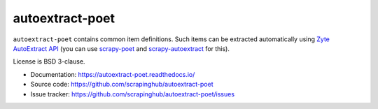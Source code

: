 ================
autoextract-poet
================

.. image:: https://img.shields.io/pypi/v/autoextract-poet.svg
   :target: https://pypi.python.org/pypi/autoextract-poet
   :alt: PyPI Version

.. image:: https://img.shields.io/pypi/pyversions/autoextract-poet.svg
   :target: https://pypi.python.org/pypi/autoextract-poet
   :alt: Supported Python Versions

.. image:: https://github.com/scrapinghub/autoextract-poet/workflows/tox/badge.svg
   :target: https://github.com/scrapinghub/autoextract-poet/actions
   :alt: Build Status

.. image:: https://codecov.io/github/scrapinghub/autoextract-poet/coverage.svg?branch=master
   :target: https://codecov.io/gh/scrapinghub/autoextract-poet
   :alt: Coverage report

``autoextract-poet`` contains common item definitions.
Such items can be extracted automatically using `Zyte AutoExtract API`_
(you can use `scrapy-poet`_ and `scrapy-autoextract`_ for this).

License is BSD 3-clause.

* Documentation: https://autoextract-poet.readthedocs.io/
* Source code: https://github.com/scrapinghub/autoextract-poet
* Issue tracker: https://github.com/scrapinghub/autoextract-poet/issues

.. _`scrapy-poet`: https://scrapy-poet.readthedocs.io/en/stable/
.. _`scrapy-autoextract`: https://github.com/scrapinghub/scrapy-autoextract
.. _`Zyte AutoExtract API`: https://docs.zyte.com/automatic-extraction.html